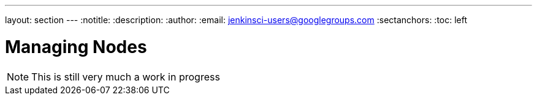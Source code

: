 ---
layout: section
---
:notitle:
:description:
:author:
:email: jenkinsci-users@googlegroups.com
:sectanchors:
:toc: left

= Managing Nodes

[NOTE]
====
This is still very much a work in progress
====

